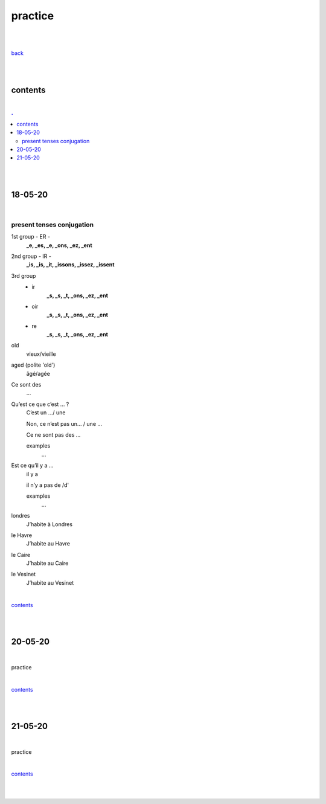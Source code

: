 **practice**
------------

|
|

`back <https://github.com/szczepanski/fr/blob/master/readme.rst>`_

|
|

contents
========

|

.. comment --> depth describes headings level inclusion
.. contents:: .
   :depth: 10

|
|

18-05-20
===============

|

**************************
present tenses conjugation
**************************

1st group - ER -
   **_e, _es, _e, _ons, _ez, _ent**

2nd group - IR -
   **_is, _is, _it, _issons, _issez, _issent**

3rd group
   - ir
      **_s, _s, _t, _ons, _ez, _ent**
   
   - oir
      **_s, _s, _t, _ons, _ez, _ent**
      
   - re
      **_s, _s, _t, _ons, _ez, _ent**



old
   vieux/vieille

aged (polite 'old') 
   âgé/agée

Ce sont des 
   ...

Qu’est ce que c’est ... ?
   C’est un .../ une
   
   Non, ce n’est pas un... / une ...
   
   Ce ne sont pas des ...
   
   examples
      ...

Est ce qu’il y a ...
   il y a
   
   il n’y a pas de /d'
   
   examples
      ...
      
      
londres
   J’habite à Londres
le Havre
   J’habite au Havre
le Caire
   J’habite au Caire
le Vesinet
   J’habite au Vesinet

|

contents_

|
|

20-05-20
===============

|

practice

|

contents_

|
|

21-05-20
===============

|

practice

|

contents_

|
|
